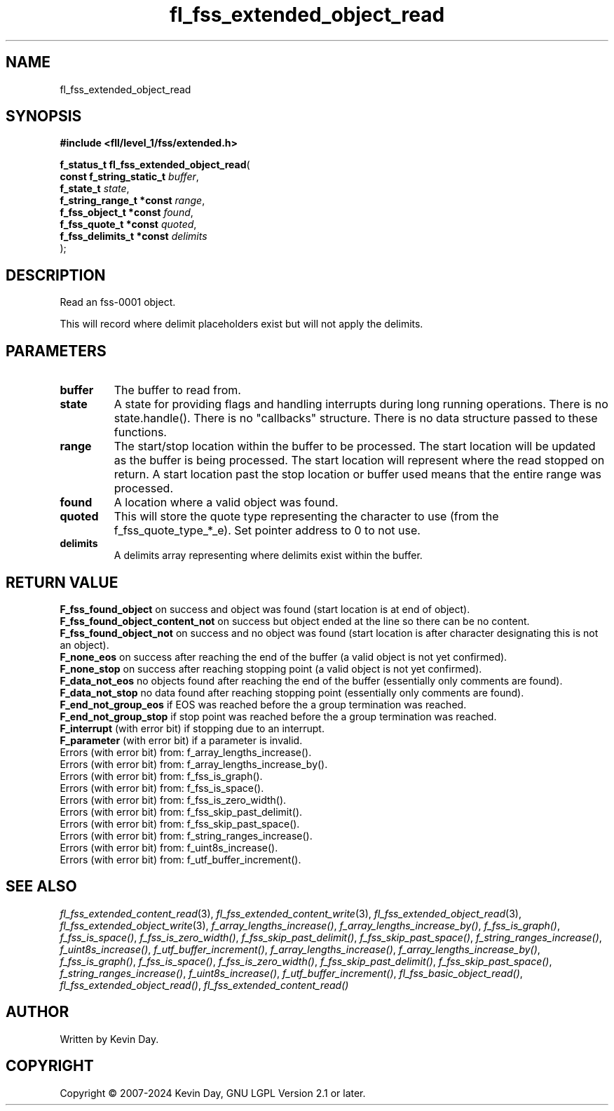 .TH fl_fss_extended_object_read "3" "February 2024" "FLL - Featureless Linux Library 0.6.10" "Library Functions"
.SH "NAME"
fl_fss_extended_object_read
.SH SYNOPSIS
.nf
.B #include <fll/level_1/fss/extended.h>
.sp
\fBf_status_t fl_fss_extended_object_read\fP(
    \fBconst f_string_static_t \fP\fIbuffer\fP,
    \fBf_state_t               \fP\fIstate\fP,
    \fBf_string_range_t *const \fP\fIrange\fP,
    \fBf_fss_object_t *const   \fP\fIfound\fP,
    \fBf_fss_quote_t *const    \fP\fIquoted\fP,
    \fBf_fss_delimits_t *const \fP\fIdelimits\fP
);
.fi
.SH DESCRIPTION
.PP
Read an fss-0001 object.
.PP
This will record where delimit placeholders exist but will not apply the delimits.
.SH PARAMETERS
.TP
.B buffer
The buffer to read from.

.TP
.B state
A state for providing flags and handling interrupts during long running operations. There is no state.handle(). There is no "callbacks" structure. There is no data structure passed to these functions.

.TP
.B range
The start/stop location within the buffer to be processed. The start location will be updated as the buffer is being processed. The start location will represent where the read stopped on return. A start location past the stop location or buffer used means that the entire range was processed.

.TP
.B found
A location where a valid object was found.

.TP
.B quoted
This will store the quote type representing the character to use (from the f_fss_quote_type_*_e). Set pointer address to 0 to not use.

.TP
.B delimits
A delimits array representing where delimits exist within the buffer.

.SH RETURN VALUE
.PP
\fBF_fss_found_object\fP on success and object was found (start location is at end of object).
.br
\fBF_fss_found_object_content_not\fP on success but object ended at the line so there can be no content.
.br
\fBF_fss_found_object_not\fP on success and no object was found (start location is after character designating this is not an object).
.br
\fBF_none_eos\fP on success after reaching the end of the buffer (a valid object is not yet confirmed).
.br
\fBF_none_stop\fP on success after reaching stopping point (a valid object is not yet confirmed).
.br
\fBF_data_not_eos\fP no objects found after reaching the end of the buffer (essentially only comments are found).
.br
\fBF_data_not_stop\fP no data found after reaching stopping point (essentially only comments are found).
.br
\fBF_end_not_group_eos\fP if EOS was reached before the a group termination was reached.
.br
\fBF_end_not_group_stop\fP if stop point was reached before the a group termination was reached.
.br
\fBF_interrupt\fP (with error bit) if stopping due to an interrupt.
.br
\fBF_parameter\fP (with error bit) if a parameter is invalid.
.br
Errors (with error bit) from: f_array_lengths_increase().
.br
Errors (with error bit) from: f_array_lengths_increase_by().
.br
Errors (with error bit) from: f_fss_is_graph().
.br
Errors (with error bit) from: f_fss_is_space().
.br
Errors (with error bit) from: f_fss_is_zero_width().
.br
Errors (with error bit) from: f_fss_skip_past_delimit().
.br
Errors (with error bit) from: f_fss_skip_past_space().
.br
Errors (with error bit) from: f_string_ranges_increase().
.br
Errors (with error bit) from: f_uint8s_increase().
.br
Errors (with error bit) from: f_utf_buffer_increment().
.SH SEE ALSO
.PP
.nh
.ad l
\fIfl_fss_extended_content_read\fP(3), \fIfl_fss_extended_content_write\fP(3), \fIfl_fss_extended_object_read\fP(3), \fIfl_fss_extended_object_write\fP(3), \fIf_array_lengths_increase()\fP, \fIf_array_lengths_increase_by()\fP, \fIf_fss_is_graph()\fP, \fIf_fss_is_space()\fP, \fIf_fss_is_zero_width()\fP, \fIf_fss_skip_past_delimit()\fP, \fIf_fss_skip_past_space()\fP, \fIf_string_ranges_increase()\fP, \fIf_uint8s_increase()\fP, \fIf_utf_buffer_increment()\fP, \fIf_array_lengths_increase()\fP, \fIf_array_lengths_increase_by()\fP, \fIf_fss_is_graph()\fP, \fIf_fss_is_space()\fP, \fIf_fss_is_zero_width()\fP, \fIf_fss_skip_past_delimit()\fP, \fIf_fss_skip_past_space()\fP, \fIf_string_ranges_increase()\fP, \fIf_uint8s_increase()\fP, \fIf_utf_buffer_increment()\fP, \fIfl_fss_basic_object_read()\fP, \fIfl_fss_extended_object_read()\fP, \fIfl_fss_extended_content_read()\fP
.ad
.hy
.SH AUTHOR
Written by Kevin Day.
.SH COPYRIGHT
.PP
Copyright \(co 2007-2024 Kevin Day, GNU LGPL Version 2.1 or later.
